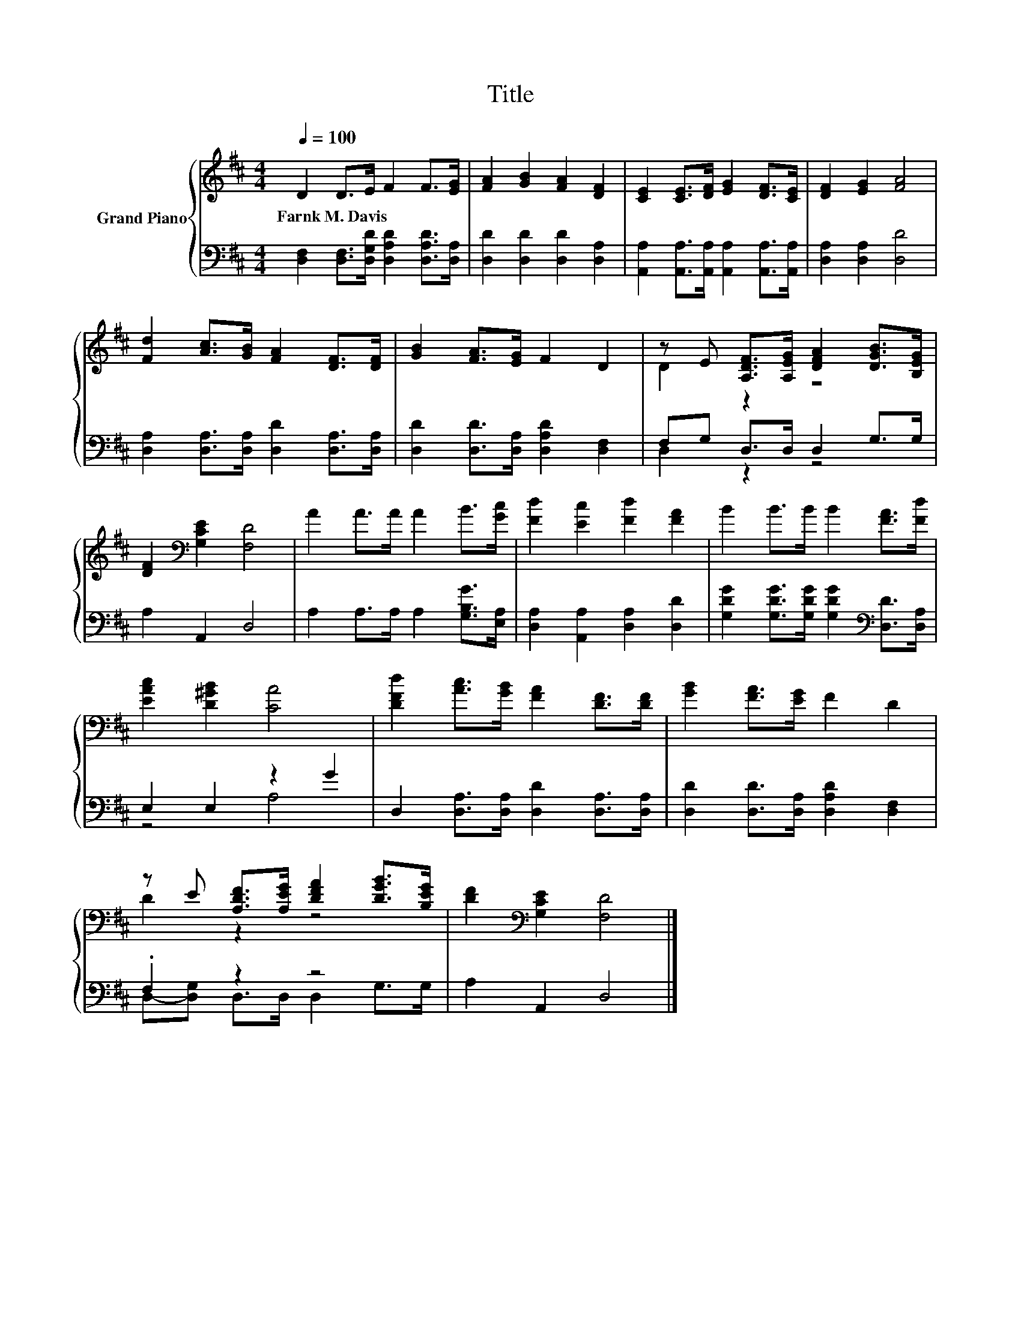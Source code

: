 X:1
T:Title
%%score { ( 1 3 ) | ( 2 4 ) }
L:1/8
Q:1/4=100
M:4/4
K:D
V:1 treble nm="Grand Piano"
V:3 treble 
V:2 bass 
V:4 bass 
V:1
 D2 D>E F2 F>[EG] | [FA]2 [GB]2 [FA]2 [DF]2 | [CE]2 [CE]>[DF] [EG]2 [DF]>[CE] | [DF]2 [EG]2 [FA]4 | %4
w: Farnk~M.~Davis * * * * *||||
 [Fd]2 [Ac]>[GB] [FA]2 [DF]>[DF] | [GB]2 [FA]>[EG] F2 D2 | z E [A,DF]>[A,EG] [DFA]2 [DGB]>[B,EG] | %7
w: |||
 [DF]2[K:bass] [G,CE]2 [F,D]4 | A2 A>A A2 B>[Gc] | [Fd]2 [Ec]2 [Fd]2 [FA]2 | B2 B>B B2 [FA]>[Fd] | %11
w: ||||
 [EAc]2 [D^GB]2 [CA]4 | [DFd]2 [Ac]>[GB] [FA]2 [DF]>[DF] | [GB]2 [FA]>[EG] F2 D2 | %14
w: |||
 z E [A,DF]>[A,EG] [DFA]2 [DGB]>[B,EG] | [DF]2[K:bass] [G,CE]2 [F,D]4 |] %16
w: ||
V:2
 [D,F,]2 [D,F,]>[D,G,D] [D,A,D]2 [D,A,D]>[D,A,] | [D,D]2 [D,D]2 [D,D]2 [D,A,]2 | %2
 [A,,A,]2 [A,,A,]>[A,,A,] [A,,A,]2 [A,,A,]>[A,,A,] | [D,A,]2 [D,A,]2 [D,D]4 | %4
 [D,A,]2 [D,A,]>[D,A,] [D,D]2 [D,A,]>[D,A,] | [D,D]2 [D,D]>[D,A,] [D,A,D]2 [D,F,]2 | %6
 F,G, D,>D, D,2 G,>G, | A,2 A,,2 D,4 | A,2 A,>A, A,2 [G,B,G]>[E,A,] | %9
 [D,A,]2 [A,,A,]2 [D,A,]2 [D,D]2 | [G,DG]2 [G,DG]>[G,DG] [G,DG]2[K:bass] [D,D]>[D,A,] | %11
 E,2 E,2 z2 G2 | D,2 [D,A,]>[D,A,] [D,D]2 [D,A,]>[D,A,] | [D,D]2 [D,D]>[D,A,] [D,A,D]2 [D,F,]2 | %14
 .F,2 z2 z4 | A,2 A,,2 D,4 |] %16
V:3
 x8 | x8 | x8 | x8 | x8 | x8 | D2 z2 z4 | x2[K:bass] x6 | x8 | x8 | x8 | x8 | x8 | x8 | D2 z2 z4 | %15
 x2[K:bass] x6 |] %16
V:4
 x8 | x8 | x8 | x8 | x8 | x8 | D,2 z2 z4 | x8 | x8 | x8 | x6[K:bass] x2 | z4 A,4 | x8 | x8 | %14
 D,-[D,G,] D,>D, D,2 G,>G, | x8 |] %16

